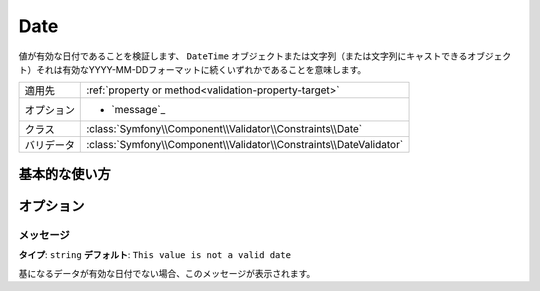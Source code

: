 .. 2011/12/03 yanchi dfe0182eac4f39cea0fcacfe20ba5f26a8bd5fc7

Date
====

値が有効な日付であることを検証します、 ``DateTime`` オブジェクトまたは文字列（または文字列にキャストできるオブジェクト）それは有効なYYYY-MM-DDフォーマットに続くいずれかであることを意味します。

+----------------+--------------------------------------------------------------------+
| 適用先         | :ref:`property or method<validation-property-target>`              |
+----------------+--------------------------------------------------------------------+
| オプション     | - `message`_                                                       |
+----------------+--------------------------------------------------------------------+
| クラス         | :class:`Symfony\\Component\\Validator\\Constraints\\Date`          |
+----------------+--------------------------------------------------------------------+
| バリデータ     | :class:`Symfony\\Component\\Validator\\Constraints\\DateValidator` |
+----------------+--------------------------------------------------------------------+

基本的な使い方
--------------

.. configuration-block::

    .. code-block:: yaml

        # src/Acme/BlogBundle/Resources/config/validation.yml
        Acme\BlogBundle\Entity\Author:
            properties:
                birthday:
                    - Date: ~

    .. code-block:: php-annotations

        // src/Acme/BlogBundle/Entity/Author.php
        use Symfony\Component\Validator\Constraints as Assert;

        class Author
        {
            /**
             * @Assert\Date()
             */
             protected $birthday;
        }

オプション
----------

メッセージ
~~~~~~~~~~

**タイプ**: ``string`` **デフォルト**: ``This value is not a valid date``

基になるデータが有効な日付でない場合、このメッセージが表示されます。
